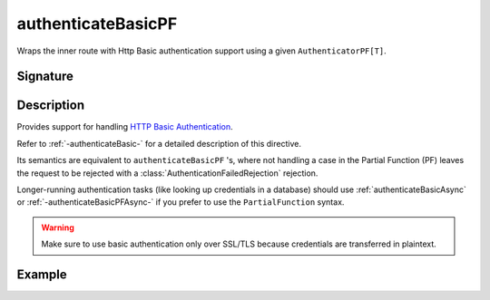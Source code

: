 .. _-authenticateBasicPF-:

authenticateBasicPF
===================

Wraps the inner route with Http Basic authentication support using a given ``AuthenticatorPF[T]``.

Signature
---------

.. includecode:: /../../akka-http/src/main/scala/akka/http/scaladsl/server/directives/SecurityDirectives.scala#authenticator-pf

.. includecode2:: /../../akka-http/src/main/scala/akka/http/scaladsl/server/directives/SecurityDirectives.scala
   :snippet: authenticateBasicPF

Description
-----------

Provides support for handling `HTTP Basic Authentication`_.

Refer to :ref:`-authenticateBasic-` for a detailed description of this directive.

Its semantics are equivalent to ``authenticateBasicPF`` 's, where not handling a case in the Partial Function (PF)
leaves the request to be rejected with a :class:`AuthenticationFailedRejection` rejection.

Longer-running authentication tasks (like looking up credentials in a database) should use :ref:`authenticateBasicAsync`
or :ref:`-authenticateBasicPFAsync-` if you prefer to use the ``PartialFunction`` syntax.

.. warning::
  Make sure to use basic authentication only over SSL/TLS because credentials are transferred in plaintext.

.. _HTTP Basic Authentication: https://en.wikipedia.org/wiki/Basic_auth

Example
-------

.. includecode2:: ../../../../code/docs/http/scaladsl/server/directives/SecurityDirectivesExamplesSpec.scala
   :snippet: authenticateBasicPF-0
